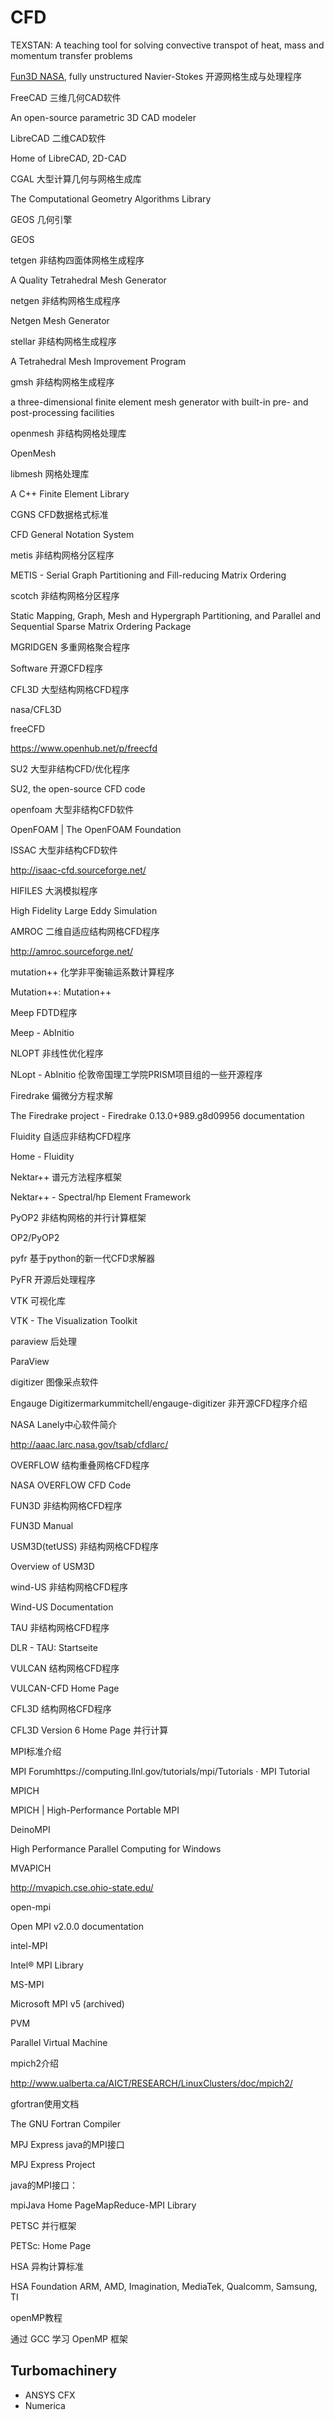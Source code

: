 * CFD
TEXSTAN: A teaching tool for solving convective transpot of heat, mass and momentum transfer problems

[[https://fun3d.larc.nasa.gov/index.html][Fun3D NASA]], fully unstructured Navier-Stokes
开源网格生成与处理程序

FreeCAD 三维几何CAD软件

An open-source parametric 3D CAD modeler

LibreCAD 二维CAD软件

Home of LibreCAD, 2D-CAD

CGAL 大型计算几何与网格生成库

The Computational Geometry Algorithms Library

GEOS 几何引擎

GEOS

tetgen 非结构四面体网格生成程序

A Quality Tetrahedral Mesh Generator

netgen 非结构网格生成程序

Netgen Mesh Generator

stellar 非结构网格生成程序

A Tetrahedral Mesh Improvement Program

gmsh 非结构网格生成程序

a three-dimensional finite element mesh generator with built-in pre- and post-processing facilities

openmesh 非结构网格处理库

OpenMesh

libmesh 网格处理库

A C++ Finite Element Library

CGNS CFD数据格式标准

CFD General Notation System

metis 非结构网格分区程序

METIS - Serial Graph Partitioning and Fill-reducing Matrix Ordering

scotch 非结构网格分区程序

Static Mapping, Graph, Mesh and Hypergraph Partitioning, and Parallel and Sequential Sparse Matrix Ordering Package

MGRIDGEN 多重网格聚合程序

Software
开源CFD程序

CFL3D 大型结构网格CFD程序

nasa/CFL3D

freeCFD

https://www.openhub.net/p/freecfd

SU2 大型非结构CFD/优化程序

SU2, the open-source CFD code

openfoam 大型非结构CFD软件

OpenFOAM | The OpenFOAM Foundation

ISSAC 大型非结构CFD软件

http://isaac-cfd.sourceforge.net/

HIFILES 大涡模拟程序

High Fidelity Large Eddy Simulation

AMROC 二维自适应结构网格CFD程序

http://amroc.sourceforge.net/

mutation++ 化学非平衡输运系数计算程序

Mutation++: Mutation++

Meep FDTD程序

Meep - AbInitio

NLOPT 非线性优化程序

NLopt - AbInitio
伦敦帝国理工学院PRISM项目组的一些开源程序

Firedrake 偏微分方程求解

The Firedrake project - Firedrake 0.13.0+989.g8d09956 documentation

Fluidity 自适应非结构CFD程序

Home - Fluidity

Nektar++ 谱元方法程序框架

Nektar++ - Spectral/hp Element Framework

PyOP2 非结构网格的并行计算框架

OP2/PyOP2

pyfr 基于python的新一代CFD求解器

PyFR
开源后处理程序

VTK 可视化库

VTK - The Visualization Toolkit

paraview 后处理

ParaView

digitizer 图像采点软件

Engauge Digitizermarkummitchell/engauge-digitizer
非开源CFD程序介绍

NASA Lanely中心软件简介

http://aaac.larc.nasa.gov/tsab/cfdlarc/

OVERFLOW 结构重叠网格CFD程序

NASA OVERFLOW CFD Code

FUN3D 非结构网格CFD程序

FUN3D Manual

USM3D(tetUSS) 非结构网格CFD程序

Overview of USM3D

wind-US 非结构网格CFD程序

Wind-US Documentation

TAU 非结构网格CFD程序

DLR - TAU: Startseite

VULCAN 结构网格CFD程序

VULCAN-CFD Home Page

CFL3D 结构网格CFD程序

CFL3D Version 6 Home Page
并行计算

MPI标准介绍

MPI Forumhttps://computing.llnl.gov/tutorials/mpi/Tutorials · MPI Tutorial

MPICH

MPICH | High-Performance Portable MPI

DeinoMPI

High Performance Parallel Computing for Windows

MVAPICH

http://mvapich.cse.ohio-state.edu/

open-mpi

Open MPI v2.0.0 documentation

intel-MPI

Intel® MPI Library

MS-MPI

Microsoft MPI v5 (archived)

PVM

Parallel Virtual Machine

mpich2介绍

http://www.ualberta.ca/AICT/RESEARCH/LinuxClusters/doc/mpich2/

gfortran使用文档

The GNU Fortran Compiler

MPJ Express java的MPI接口

MPJ Express Project

java的MPI接口：

mpiJava Home PageMapReduce-MPI Library

PETSC 并行框架

PETSc: Home Page

HSA 异构计算标准

HSA Foundation ARM, AMD, Imagination, MediaTek, Qualcomm, Samsung, TI

openMP教程

通过 GCC 学习 OpenMP 框架

** Turbomachinery
- ANSYS CFX
- Numerica
